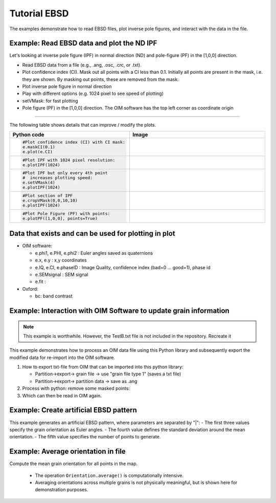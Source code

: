 .. encoding: utf-8 -*-
.. _ebsd:

Tutorial EBSD
=============

The examples demonstrate how to read EBSD files, plot inverse pole figures, and interact with the data in the file.


Example: Read EBSD data and plot the ND IPF
-------------------------------------------

Let's looking at inverse pole figure (IPF) in normal direction (ND) and pole-figure (PF) in the [1,0,0] direction.

- Read EBSD data from a file (e.g., .ang, .osc, .crc, or .txt).
- Plot confidence index (CI). Mask out all points with a CI less than 0.1. Initially all points are present in the mask, i.e. they are shown. By masking out points, these are removed from the mask.
- Plot inverse pole figure in normal direction
- Play with different options (e.g. 1024 pixel to see speed of plotting)
- setVMask: for fast plotting
- Pole figure (PF) in the [1,0,0] direction. The OIM software has the top left corner as coordinate origin

.. jupyter-execute::

   from ebsdlab.ebsd import EBSD
   e = EBSD("../tests/DataFiles/EBSD.ang")
   print('\nPlot confidence index:')
   e.plot(e.CI)
   print('\nPlot default IPF:')
   e.plotIPF()
   print('\nSame plot as before but with scale bar:')
   e.addScaleBar()
   print('\nPlot PF as a density:')
   e.plotPF([1,0,0])

----

The following table shows details that can improve / modify the plots.

.. list-table::
   :widths: 40 60
   :header-rows: 1

   * - Python code
     - Image
   * - .. code-block:: python

          #Plot confidence index (CI) with CI mask:
          e.maskCI(0.1)
          e.plot(e.CI)
     - .. image:: /_static/test_ebsd_ci_mask.png
   * - .. code-block:: python

          #Plot IPF with 1024 pixel resolution:
          e.plotIPF(1024)
     - .. image:: /_static/test_ebsd_ipf_1024.png
   * - .. code-block:: python

          #Plot IPF but only every 4th point
          #  increases plotting speed:
          e.setVMask(4)
          e.plotIPF(1024)
     - .. image:: /_static/test_ebsd_ipf_vmask.png
   * - .. code-block:: python

          #Plot section of IPF
          e.cropVMask(0,0,10,10)
          e.plotIPF(1024)
     - .. image:: /_static/test_ebsd_ipf_crop.png
   * - .. code-block:: python

          #Plot Pole Figure (PF) with points:
          e.plotPF([1,0,0], points=True)
     - .. image:: /_static/test_ebsd_pf_points.png

Data that exists and can be used for plotting in plot
-----------------------------------------------------

- OIM software:

  - e.phi1, e.PHI, e.phi2 : Euler angles saved as quaternions
  - e.x, e.y : x,y coordinates
  - e.IQ, e.CI, e.phaseID : Image Quality, confidence index (bad=0 ... good=1), phase id
  - e.SEMsignal : SEM signal
  - e.fit :

- Oxford:

  - bc: band contrast


Example: Interaction with OIM Software to update grain information
------------------------------------------------------------------

.. note::
   This example is worthwhile. However, the TestB.txt file is not included in the repository. Recreate it

This example demonstrates how to process an OIM data file using this Python library and subsequently export the modified data for re-import into the OIM software.


1. How to export txt-file from OIM that can be imported into this python library:

   - Partition->export-> grain file -> use "grain file type 1" (saves a txt file)
   - Partition->export-> partition data -> save as .ang

2. Process with python: remove some masked points:

   .. jupyter-execute::

      from ebsdlab.ebsd import EBSD
      e = EBSD("../tests/DataFiles/EBSD.ang")
      e.maskCI(0.1)
      e.removePointsOfMask()
      e.writeANG("ebsd.ang")

3. Which can then be read in OIM again.


Example: Create artificial EBSD pattern
---------------------------------------

This example generates an artificial EBSD pattern, where parameters are separated by "|":
- The first three values specify the grain orientation as Euler angles.
- The fourth value defines the standard deviation around the mean orientation.
- The fifth value specifies the number of points to generate.

.. jupyter-execute::

   from ebsdlab.ebsd import EBSD
   e = EBSD('void318.|125.|219.6|0.2|10')
   e.plotPF(size=5)
   e.plotPF(points=True)

Example: Average orientation in file
------------------------------------

Compute the mean grain orientation for all points in the map.

   - The operation ``Orientation.average()`` is computationally intensive.
   - Averaging orientations across multiple grains is not physically meaningful, but is shown here for demonstration purposes.

.. jupyter-execute::

   import numpy as np
   from ebsdlab.orientation import Orientation
   from ebsdlab.ebsd import EBSD
   Orients = []
   e = EBSD("../tests/DataFiles/EBSD.ang")
   for i in range(len(e.x)):
       Orients.append(Orientation(quaternion=e.quaternions[i], symmetry="cubic"))
   avg = Orientation.average(Orients)
   print("Average orientation", np.round(avg.asEulers(degrees=True, standardRange=True), 0))
